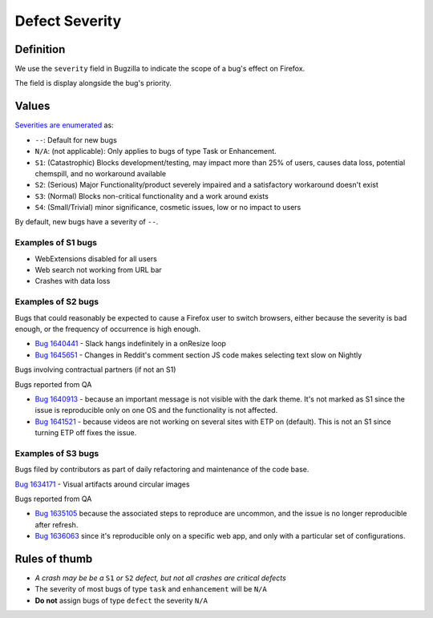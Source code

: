 Defect Severity
===============

Definition
----------

We use the ``severity`` field in Bugzilla to indicate the scope of a
bug's effect on Firefox.

The field is display alongside the bug's priority.

Values
------

`Severities are
enumerated <https://wiki.mozilla.org/BMO/UserGuide/BugFields#severity>`__
as:

-  ``--``: Default for new bugs
-  ``N/A``: (not applicable): Only applies to bugs of type Task or Enhancement.
-  ``S1``: (Catastrophic) Blocks development/testing, may impact more than 25% of users, causes data loss, potential chemspill, and no workaround available
-  ``S2``: (Serious) Major Functionality/product severely impaired and a satisfactory workaround doesn't exist
-  ``S3``: (Normal) Blocks non-critical functionality and a work around exists
-  ``S4``: (Small/Trivial) minor significance, cosmetic issues, low or no impact to users

By default, new bugs have a severity of ``--``.

Examples of S1 bugs
^^^^^^^^^^^^^^^^^^^

-  WebExtensions disabled for all users
-  Web search not working from URL bar
-  Crashes with data loss

Examples of S2 bugs
^^^^^^^^^^^^^^^^^^^

Bugs that could reasonably be expected to cause a Firefox user to switch browsers,
either because the severity is bad enough, or the frequency of occurrence is high enough.

-  `Bug 1640441 <https://bugzilla.mozilla.org/show_bug.cgi?id=1640441>`__ - Slack hangs
   indefinitely in a onResize loop
-  `Bug 1645651 <https://bugzilla.mozilla.org/show_bug.cgi?id=1645651>`__ - Changes in
   Reddit's comment section JS code makes selecting text slow on Nightly

Bugs involving contractual partners (if not an S1)

Bugs reported from QA

-  `Bug 1640913 <https://bugzilla.mozilla.org/show_bug.cgi?id=1640913>`__ - because an
   important message is not visible with the dark theme. It's not marked as S1 since the
   issue is reproducible only on one OS and the functionality is not affected.
-  `Bug 1641521 <https://bugzilla.mozilla.org/show_bug.cgi?id=1641521>`__ - because videos
   are not working on several sites with ETP on (default). This is not an S1 since turning
   ETP off fixes the issue.

Examples of S3 bugs
^^^^^^^^^^^^^^^^^^^

Bugs filed by contributors as part of daily refactoring and maintenance of the code base.

`Bug 1634171 <https://bugzilla.mozilla.org/show_bug.cgi?id=1634171>`__ - Visual artifacts around circular images

Bugs reported from QA

-  `Bug 1635105 <https://bugzilla.mozilla.org/show_bug.cgi?id=1635105>`__ because
   the associated steps to reproduce are uncommon,
   and the issue is no longer reproducible after refresh.
-  `Bug 1636063 <https://bugzilla.mozilla.org/show_bug.cgi?id=1636063>`__ since it's
   reproducible only on a specific web app, and only with a particular set of configurations.


Rules of thumb
--------------

-  *A crash may be be a* ``S1`` *or* ``S2`` *defect, but not all crashes are
   critical defects*
-  The severity of most bugs of type ``task`` and ``enhancement`` will be
   ``N/A``
-  **Do not** assign bugs of type ``defect`` the severity ``N/A``
